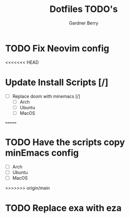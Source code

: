 #+title: Dotfiles TODO's
#+description: Here is a list of TODOs for my dotfiles
#+author: Gardner Berry
#+options: toc:nil num:nil timestamp:nil

* TODO Fix Neovim config

<<<<<<< HEAD
* Update Install Scripts [/]
- [ ] Replace doom with minemacs [/]
  - [ ] Arch
  - [ ] Ubuntu
  - [ ] MacOS

=======
* TODO Have the scripts copy minEmacs config
- [ ] Arch
- [ ] Ubuntu
- [ ] MacOS
>>>>>>> origin/main
* TODO Replace exa with eza

* Parking Lot :noexport:
